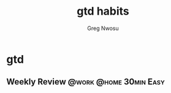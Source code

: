 #+TITLE: gtd habits
#+AUTHOR: Greg Nwosu
#+STYLE: habit
* gtd
  :PROPERTIES:
  :STYLE:    habit
  :END:
** Weekly Review                                     :@work:@home:30min:Easy:
   SCHEDULED: <2018-01-08 Mon +1w>
